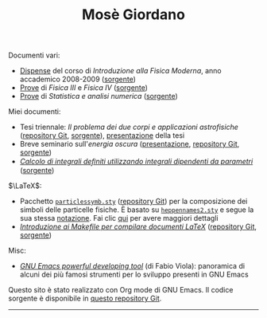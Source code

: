 #+TITLE: Mosè Giordano

Documenti vari:
- [[file:allow_listing/intro_fisica_moderna.pdf][Dispense]] del corso di /Introduzione alla Fisica Moderna/, anno accademico
  2008-2009 ([[file:allow_listing/intro_fisica_moderna.tar.xz][sorgente]])
- [[file:allow_listing/prove_fisica.pdf][Prove]] di /Fisica III/ e /Fisica IV/ ([[file:allow_listing/prove_fisica.tex][sorgente]])
- [[file:allow_listing/prove_statistica.pdf][Prove]] di /Statistica e analisi numerica/ ([[file:allow_listing/prove_statistica.tex][sorgente]])

Miei documenti:
- Tesi triennale: /Il problema dei due corpi e applicazioni astrofisiche/
  ([[https://github.com/giordano/Tesi-triennale][repository Git]], [[https://github.com/giordano/Tesi-triennale/tarball/master][sorgente]]),
  [[https://github.com/downloads/giordano/Tesi-triennale/presentazione.pdf][presentazione]] della tesi
- Breve seminario sull'/energia oscura/ ([[https://github.com/downloads/giordano/seminario/seminario.pdf][presentazione]],
  [[https://github.com/giordano/seminario][repository Git]], [[https://github.com/giordano/seminario/tarball/master][sorgente]])
- [[file:allow_listing/integrali_parametri.pdf][/Calcolo di integrali deﬁniti utilizzando integrali dipendenti da parametri/]] ([[file:allow_listing/integrali_parametri.tar.bz2][sorgente]])

$\LaTeX$:
- Pacchetto [[file:allow_listing/particlessymb.sty][~particlessymb.sty~]] ([[https://github.com/giordano/particlessymb.sty][repository Git]]) per la composizione dei simboli
  delle particelle fisiche.  È basato su [[http://xml.web.cern.ch/XML/pennames/heppennames2.sty][~heppennames2.sty~]] e segue la sua
  stessa [[http://xml.web.cern.ch/XML/pennames/heppennames2.pdf][notazione]].  Fai clic [[file:particlessymb.org][qui]] per avere maggiori dettagli
- [[https://github.com/downloads/giordano/makefile-latex/make.pdf][/Introduzione ai Makefile per compilare documenti LaTeX/]]
  ([[https://github.com/giordano/makefile-latex][repository Git]], [[https://github.com/giordano/makefile-latex/tarball/master][sorgente]])

Misc:
- [[file:allow_listing/emacs-pdt.pdf][/GNU Emacs powerful developing tool/]] (di Fabio Viola): panoramica di alcuni
  dei più famosi strumenti per lo sviluppo presenti in GNU Emacs

Questo sito è stato realizzato con Org mode di GNU Emacs. Il codice sorgente è
disponibile in [[https://github.com/giordano/sito][questo repository Git]].

-----
